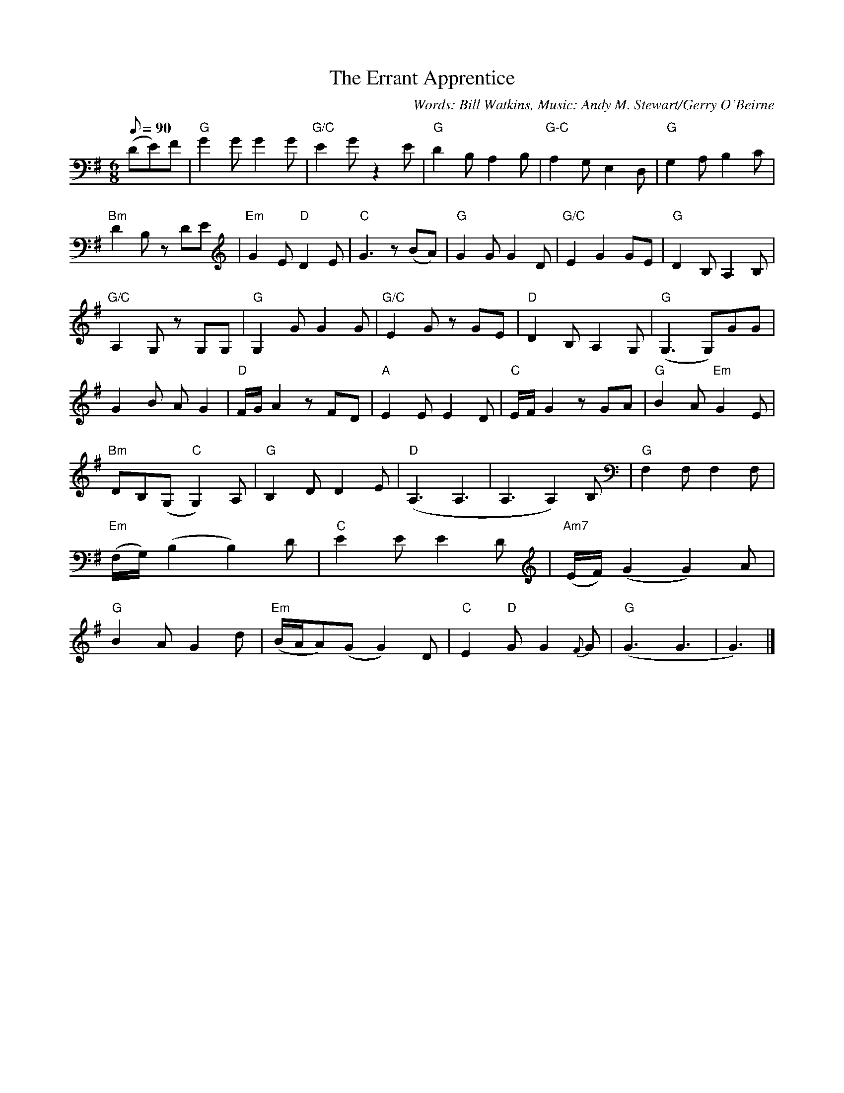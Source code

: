 X: 1
T:The Errant Apprentice
M:6/8
L:1/8
Q:90
C:Words: Bill Watkins, Music: Andy M. Stewart/Gerry O'Beirne
K:G
(DE)F |\
"G"G2G G2G | "G/C"E2G z2E | "G"D2B, A,2B, | "G-C"A,2G, E,2D, |\
"G" G,2 A, B,2C | "Bm"D2B, zDE | "Em"G2E "D"D2E | "C"G3 z(BA) |\
"G"G2G G2D | "G/C"E2 G2 GE | "G"D2 B, A,2 B, | "G/C"A,2 G, z G,G, |\
"G"G,2 G G2 G | "G/C"E2 G z GE | "D"D2 B, A,2 G, | "G"(G,3G,)GG |\
G2 B A G2 | "D"F/2G/2 A2 z FD | "A"E2E E2 D | "C"E/2F/2 G2 z GA |\
"G"B2 A "Em"G2 E | "Bm"DB,(G, "C"G,2) A, | "G"B,2D D2 E | "D"(A,3 A,3 |\
A,3 A,2) B, | "G"F,2 F, F,2 F, | "Em"(F,/2G,/2) (B,2 B,2)D | "C"E2 E E2 D |\
"Am7"(E/2F/2) (G2 G2) A | "G"B2 A G2 d | "Em"(B/2A/2A)(G G2)D | "C"E2 "D"G G2 {F}G |\
"G"(G3 G3 | G3) |]

